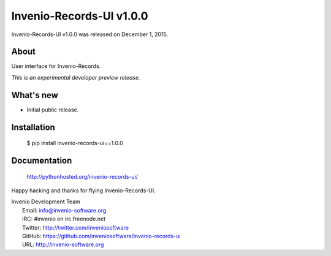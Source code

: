 =============================
 Invenio-Records-UI v1.0.0
=============================

Invenio-Records-UI v1.0.0 was released on December 1, 2015.

About
-----

User interface for Invenio-Records.

*This is an experimental developer preview release.*

What's new
----------

- Initial public release.

Installation
------------

   $ pip install invenio-records-ui==1.0.0

Documentation
-------------

   http://pythonhosted.org/invenio-records-ui/

Happy hacking and thanks for flying Invenio-Records-UI.

| Invenio Development Team
|   Email: info@invenio-software.org
|   IRC: #invenio on irc.freenode.net
|   Twitter: http://twitter.com/inveniosoftware
|   GitHub: https://github.com/inveniosoftware/invenio-records-ui
|   URL: http://invenio-software.org
